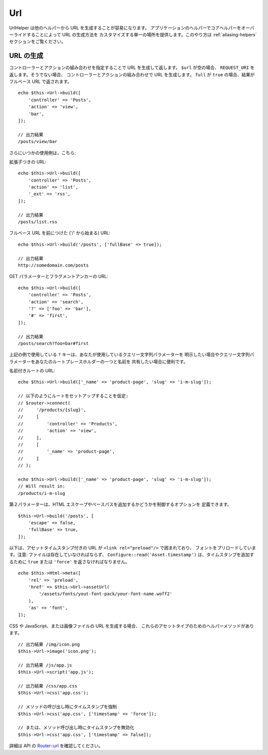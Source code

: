 Url
###

.. php:namespace:: Cake\View\Helper

.. php:class:: UrlHelper(View $view, array $config = [])

UrlHelper は他のヘルパーから URL を生成することが容易になります。
アプリケーションのヘルパーでコアヘルパーをオーバーライドすることによって URL の生成方法を
カスタマイズする単一の場所を提供します。このやり方は :ref:`aliasing-helpers`
セクションをご覧ください。

URL の生成
==========

.. php:method:: build(mixed $url = null, array $options = [])

コントローラーとアクションの組み合わせを指定することで URL を生成して返します。
``$url`` が空の場合、 ``REQUEST_URI`` を返します。そうでない場合、
コントローラーとアクションの組み合わせで URL を生成します。
``full`` が ``true`` の場合、結果がフルベース URL で返されます。 ::

    echo $this->Url->build([
        'controller' => 'Posts',
        'action' => 'view',
        'bar',
    ]);

    // 出力結果
    /posts/view/bar

さらにいつかの使用例は、こちら:

拡張子つきの URL::

    echo $this->Url->build([
        'controller' => 'Posts',
        'action' => 'list',
        '_ext' => 'rss',
    ]);

    // 出力結果
    /posts/list.rss

フルベース URL を前につけた ('/' から始まる) URL::

    echo $this->Url->build('/posts', ['fullBase' => true]);

    // 出力結果
    http://somedomain.com/posts

GET パラメーターとフラグメントアンカーの URL::

    echo $this->Url->build([
        'controller' => 'Posts',
        'action' => 'search',
        '?' => ['foo' => 'bar'],
        '#' => 'first',
    ]);

    // 出力結果
    /posts/search?foo=bar#first

上記の例で使用している ``?`` キーは、あなたが使用しているクエリー文字列パラメーターを
明示したい場合やクエリー文字列パラメーターをあなたのルートプレースホルダーの一つと名前を
共有したい場合に便利です。

名前付きルートの URL::

    echo $this->Url->build(['_name' => 'product-page', 'slug' => 'i-m-slug']);

    // 以下のようにルートをセットアップすることを仮定:
    // $router->connect(
    //     '/products/{slug}',
    //     [
    //         'controller' => 'Products',
    //         'action' => 'view',
    //     ],
    //     [
    //         '_name' => 'product-page',
    //     ]
    // );

    echo $this->Url->build(['_name' => 'product-page', 'slug' => 'i-m-slug']);
    // Will result in:
    /products/i-m-slug

第２パラメーターは、HTML エスケープやベースパスを追加するかどうかを制御するオプションを
定義できます。 ::

    $this->Url->build('/posts', [
        'escape' => false,
        'fullBase' => true,
    ]);

以下は、アセットタイムスタンプ付きの URL が ``<link rel="preload"/>`` で囲まれており、
フォントをプリロードしています。注意: ファイルは存在していなければならず、
``Configure::read('Asset.timestamp')`` は、タイムスタンプを追加するために
``true`` または ``'force'`` を返さなければなりません。 ::

    echo $this->Html->meta([
        'rel' => 'preload',
        'href' => $this->Url->assetUrl(
            '/assets/fonts/yout-font-pack/your-font-name.woff2'
        ),
        'as' => 'font',
    ]);

CSS や JavaScript、または画像ファイルの URL を生成する場合、
これらのアセットタイプのためのヘルパーメソッドがあります。 ::

    // 出力結果 /img/icon.png
    $this->Url->image('icon.png');

    // 出力結果 /js/app.js
    $this->Url->script('app.js');

    // 出力結果 /css/app.css
    $this->Url->css('app.css');

    // メソッドの呼び出し時にタイムスタンプを強制
    $this->Url->css('app.css', ['timestamp' => 'force']);

    // または、メソッド呼び出し時にタイムスタンプを無効化
    $this->Url->css('app.css', ['timestamp' => false]);

詳細は API の
`Router::url <https://api.cakephp.org/4.x/class-Cake.Routing.Router.html#_url>`_
を確認してください。

.. meta::
    :title lang=ja: Urlヘルパー
    :description lang=ja: UrlヘルパーはURLの生成を簡単にする。
    :keywords lang=ja: urlヘルパー,url,ヘルパー,URLヘルパー
